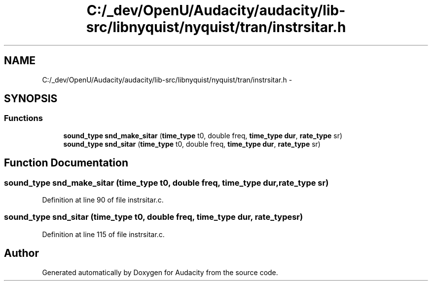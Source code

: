 .TH "C:/_dev/OpenU/Audacity/audacity/lib-src/libnyquist/nyquist/tran/instrsitar.h" 3 "Thu Apr 28 2016" "Audacity" \" -*- nroff -*-
.ad l
.nh
.SH NAME
C:/_dev/OpenU/Audacity/audacity/lib-src/libnyquist/nyquist/tran/instrsitar.h \- 
.SH SYNOPSIS
.br
.PP
.SS "Functions"

.in +1c
.ti -1c
.RI "\fBsound_type\fP \fBsnd_make_sitar\fP (\fBtime_type\fP t0, double freq, \fBtime_type\fP \fBdur\fP, \fBrate_type\fP sr)"
.br
.ti -1c
.RI "\fBsound_type\fP \fBsnd_sitar\fP (\fBtime_type\fP t0, double freq, \fBtime_type\fP \fBdur\fP, \fBrate_type\fP sr)"
.br
.in -1c
.SH "Function Documentation"
.PP 
.SS "\fBsound_type\fP snd_make_sitar (\fBtime_type\fP t0, double freq, \fBtime_type\fP dur, \fBrate_type\fP sr)"

.PP
Definition at line 90 of file instrsitar\&.c\&.
.SS "\fBsound_type\fP snd_sitar (\fBtime_type\fP t0, double freq, \fBtime_type\fP dur, \fBrate_type\fP sr)"

.PP
Definition at line 115 of file instrsitar\&.c\&.
.SH "Author"
.PP 
Generated automatically by Doxygen for Audacity from the source code\&.
